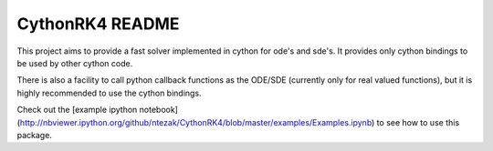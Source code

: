 CythonRK4 README
================

This project aims to provide a fast solver implemented in cython for ode's and sde's.
It provides only cython bindings to be used by other cython code.

There is also a facility to call python callback functions as the ODE/SDE (currently only for real valued functions),
but it is highly recommended to use the cython bindings.

Check out the [example ipython notebook](http://nbviewer.ipython.org/github/ntezak/CythonRK4/blob/master/examples/Examples.ipynb) to see how to use this package.

